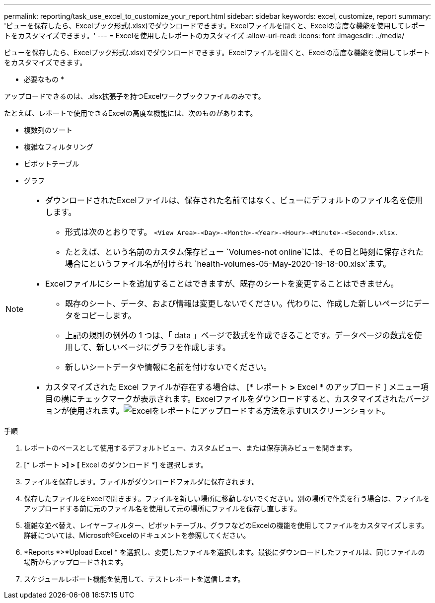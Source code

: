 ---
permalink: reporting/task_use_excel_to_customize_your_report.html 
sidebar: sidebar 
keywords: excel, customize, report 
summary: 'ビューを保存したら、Excelブック形式(.xlsx)でダウンロードできます。Excelファイルを開くと、Excelの高度な機能を使用してレポートをカスタマイズできます。' 
---
= Excelを使用したレポートのカスタマイズ
:allow-uri-read: 
:icons: font
:imagesdir: ../media/


[role="lead"]
ビューを保存したら、Excelブック形式(.xlsx)でダウンロードできます。Excelファイルを開くと、Excelの高度な機能を使用してレポートをカスタマイズできます。

* 必要なもの *

アップロードできるのは、.xlsx拡張子を持つExcelワークブックファイルのみです。

たとえば、レポートで使用できるExcelの高度な機能には、次のものがあります。

* 複数列のソート
* 複雑なフィルタリング
* ピボットテーブル
* グラフ


[NOTE]
====
* ダウンロードされたExcelファイルは、保存された名前ではなく、ビューにデフォルトのファイル名を使用します。
+
** 形式は次のとおりです。 `<View Area>-<Day>-<Month>-<Year>-<Hour>-<Minute>-<Second>.xlsx.`
** たとえば、という名前のカスタム保存ビュー `Volumes-not online`には、その日と時刻に保存された場合にというファイル名が付けられ `health-volumes-05-May-2020-19-18-00.xlsx`ます。


* Excelファイルにシートを追加することはできますが、既存のシートを変更することはできません。
+
** 既存のシート、データ、および情報は変更しないでください。代わりに、作成した新しいページにデータをコピーします。
** 上記の規則の例外の 1 つは、「 data 」ページで数式を作成できることです。データページの数式を使用して、新しいページにグラフを作成します。
** 新しいシートデータや情報に名前を付けないでください。


* カスタマイズされた Excel ファイルが存在する場合は、 [* レポート *>* Excel * のアップロード ] メニュー項目の横にチェックマークが表示されます。Excelファイルをダウンロードすると、カスタマイズされたバージョンが使用されます。image:../media/upload_excel.png["Excelをレポートにアップロードする方法を示すUIスクリーンショット。"]


====
.手順
. レポートのベースとして使用するデフォルトビュー、カスタムビュー、または保存済みビューを開きます。
. [* レポート *>] > [* Excel のダウンロード *] を選択します。
. ファイルを保存します。ファイルがダウンロードフォルダに保存されます。
. 保存したファイルをExcelで開きます。ファイルを新しい場所に移動しないでください。別の場所で作業を行う場合は、ファイルをアップロードする前に元のファイル名を使用して元の場所にファイルを保存し直します。
. 複雑な並べ替え、レイヤーフィルター、ピボットテーブル、グラフなどのExcelの機能を使用してファイルをカスタマイズします。詳細については、Microsoft®Excelのドキュメントを参照してください。
. *Reports *>*Upload Excel * を選択し、変更したファイルを選択します。最後にダウンロードしたファイルは、同じファイルの場所からアップロードされます。
. スケジュールレポート機能を使用して、テストレポートを送信します。

